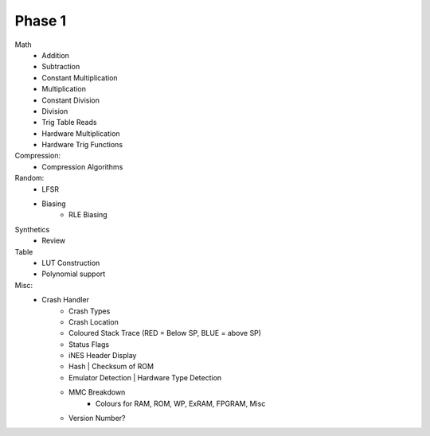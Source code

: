 Phase 1
=======

Math
    - Addition
    - Subtraction
    - Constant Multiplication
    - Multiplication
    - Constant Division
    - Division
    - Trig Table Reads
    - Hardware Multiplication
    - Hardware Trig Functions

Compression:
    - Compression Algorithms

Random:
    - LFSR
    - Biasing
        - RLE Biasing

Synthetics
    - Review

Table
    - LUT Construction
    - Polynomial support

Misc:
    - Crash Handler
        - Crash Types
        - Crash Location
        - Coloured Stack Trace (RED = Below SP, BLUE = above SP)
        - Status Flags
        - iNES Header Display
        - Hash | Checksum of ROM
        - Emulator Detection | Hardware Type Detection
        - MMC Breakdown
            - Colours for RAM, ROM, WP, ExRAM, FPGRAM, Misc
        - Version Number?